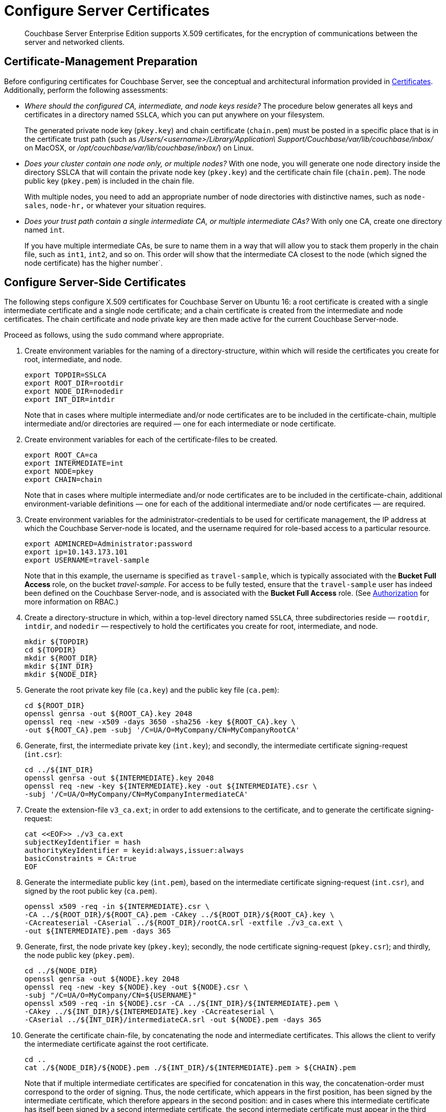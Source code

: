 = Configure Server Certificates

[abstract]
Couchbase Server Enterprise Edition supports X.509 certificates, for
the encryption of communications between the server and
networked clients.

[#certificate-management-preparation]
== Certificate-Management Preparation

Before configuring certificates for Couchbase Server, see the
conceptual and architectural information provided in
xref:learn:security/certificates.adoc[Certificates].
Additionally,
perform the following assessments:

* _Where should the configured CA, intermediate, and node keys reside?_ The
procedure below generates all keys and certificates in a directory named
`SSLCA`, which you can put anywhere on your filesystem.
+
The generated private node key (`pkey.key`) and chain certificate (`chain.pem`)
must be posted in a specific place that is in the certificate trust path
(such as [.path]_/Users/<username>/Library/Application\ Support/Couchbase/var/lib/couchbase/inbox/_
on MacOSX, or [.path]_/opt/couchbase/var/lib/couchbase/inbox/_) on Linux.

* _Does your cluster contain one node only, or multiple nodes?_ With one node,
you will generate one node directory inside the directory SSLCA that will
contain the private node key (`pkey.key`) and the certificate chain file
(`chain.pem`). The node public key (`pkey.pem`) is included in the chain file.
+
With multiple nodes, you need to add an appropriate number of node directories
with distinctive names, such as `node-sales`, `node-hr,` or whatever your
situation requires.

* _Does your trust path contain a single intermediate CA, or multiple
intermediate CAs?_ With only one CA, create one directory named `int`.
+
If you have multiple intermediate CAs, be sure to name them in a way that will
allow you to stack them properly in the chain file, such as `int1`, `int2`,
and so on.
This order will show that the intermediate CA closest to the node (which signed
the node certificate) has the higher number`.

[#configure-server-side-certificates]
== Configure Server-Side Certificates

The following steps configure X.509 certificates for Couchbase
Server on Ubuntu 16: a root certificate is created with a single intermediate
certificate and a single node certificate; and a chain certificate is created
from the intermediate and node certificates.
The chain certificate and node private key are then made active for the current
Couchbase Server-node.

Proceed as follows, using the `sudo` command where appropriate.

. Create environment variables for the naming of a directory-structure, within
which will reside the certificates you create for root, intermediate, and node.
+
[source,bash]
----
export TOPDIR=SSLCA
export ROOT_DIR=rootdir
export NODE_DIR=nodedir
export INT_DIR=intdir
----
+
Note that in cases where multiple intermediate and/or node certificates are to
be included in the certificate-chain, multiple intermediate and/or directories
are required — one for each intermediate or node certificate.

. Create environment variables for each of the certificate-files to be created.
+
[source,bash]
----
export ROOT_CA=ca
export INTERMEDIATE=int
export NODE=pkey
export CHAIN=chain
----
+
Note that in cases where multiple intermediate and/or node certificates are to
be included in the certificate-chain, additional environment-variable
definitions — one for each of the additional intermediate and/or node
certificates — are required.

. Create environment variables for the administrator-credentials to be used for
certificate management, the IP address at which the Couchbase Server-node is
located, and the username required for role-based access to a particular
resource.
+
[source,bash]
----
export ADMINCRED=Administrator:password
export ip=10.143.173.101
export USERNAME=travel-sample
----
+
Note that in this example, the username is specified as `travel-sample`,
which is typically associated with the *Bucket Full Access* role, on the
bucket _travel-sample_.
For access to be fully tested, ensure that the `travel-sample` user has
indeed been defined on the Couchbase Server-node, and is associated with the *Bucket Full Access* role.
(See xref:learn:security/authorization-overview.adoc[Authorization] for more information on
RBAC.)

. Create a directory-structure in which, within a top-level directory
named `SSLCA`, three subdirectories reside — `rootdir`, `intdir`, and
`nodedir` — respectively to hold the certificates you create for root,
intermediate, and node.
+
[source,bash]
----
mkdir ${TOPDIR}
cd ${TOPDIR}
mkdir ${ROOT_DIR}
mkdir ${INT_DIR}
mkdir ${NODE_DIR}
----

. Generate the root private key file (`ca.key`) and the public key file (`ca.pem`):
+
[source,bash]
----
cd ${ROOT_DIR}
openssl genrsa -out ${ROOT_CA}.key 2048
openssl req -new -x509 -days 3650 -sha256 -key ${ROOT_CA}.key \
-out ${ROOT_CA}.pem -subj '/C=UA/O=MyCompany/CN=MyCompanyRootCA'
----

. Generate, first, the intermediate private key (`int.key`); and secondly,
the intermediate certificate signing-request (`int.csr`):
+
[source,bash]
----
cd ../${INT_DIR}
openssl genrsa -out ${INTERMEDIATE}.key 2048
openssl req -new -key ${INTERMEDIATE}.key -out ${INTERMEDIATE}.csr \
-subj '/C=UA/O=MyCompany/CN=MyCompanyIntermediateCA'
----

. Create the extension-file `v3_ca.ext`; in order to add extensions to the
certificate, and to generate the certificate signing-request:
+
[source,bash]
----
cat <<EOF>> ./v3_ca.ext
subjectKeyIdentifier = hash
authorityKeyIdentifier = keyid:always,issuer:always
basicConstraints = CA:true
EOF
----

. Generate the intermediate public key (`int.pem`), based on the intermediate
certificate signing-request (`int.csr`), and signed by the root public key
(`ca.pem`).
+
[source,bash]
----
openssl x509 -req -in ${INTERMEDIATE}.csr \
-CA ../${ROOT_DIR}/${ROOT_CA}.pem -CAkey ../${ROOT_DIR}/${ROOT_CA}.key \
-CAcreateserial -CAserial ../${ROOT_DIR}/rootCA.srl -extfile ./v3_ca.ext \
-out ${INTERMEDIATE}.pem -days 365
----

. Generate, first, the node private key (`pkey.key`); secondly, the node
certificate signing-request (`pkey.csr`); and thirdly, the node public key
(`pkey.pem`).
+
[source,bash]
----
cd ../${NODE_DIR}
openssl genrsa -out ${NODE}.key 2048
openssl req -new -key ${NODE}.key -out ${NODE}.csr \
-subj "/C=UA/O=MyCompany/CN=${USERNAME}"
openssl x509 -req -in ${NODE}.csr -CA ../${INT_DIR}/${INTERMEDIATE}.pem \
-CAkey ../${INT_DIR}/${INTERMEDIATE}.key -CAcreateserial \
-CAserial ../${INT_DIR}/intermediateCA.srl -out ${NODE}.pem -days 365
----

. Generate the certificate chain-file, by concatenating the node and
intermediate certificates.
This allows the client to verify the intermediate certificate against
the root certificate.
+
[source,bash]
----
cd ..
cat ./${NODE_DIR}/${NODE}.pem ./${INT_DIR}/${INTERMEDIATE}.pem > ${CHAIN}.pem
----
+
Note that if multiple intermediate certificates are specified for concatenation in this way, the concatenation-order must correspond to the order of signing.
Thus, the node certificate, which appears in the first position, has been signed by the intermediate certificate, which therefore appears in the second position: and in cases where this intermediate certificate has itself been signed by a second intermediate certificate, the second intermediate certificate must appear in the third position, and so on.
+
Note also that the root certificate is never included in the chain.

. Manually copy the node private key (`pkey.key`) and the chain file (`chain.pem`) to the `inbox` folder of the Couchbase Server-node:
+
[{tabs}]
====
Ubuntu::
+
--
[source,bash]
----
mkdir /opt/couchbase/var/lib/couchbase/inbox/
cp ./${CHAIN}.pem /opt/couchbase/var/lib/couchbase/inbox/${CHAIN}.pem
chmod a+x /opt/couchbase/var/lib/couchbase/inbox/${CHAIN}.pem
cp ./${NODE_DIR}/${NODE}.key /opt/couchbase/var/lib/couchbase/inbox/${NODE}.key
chmod a+x /opt/couchbase/var/lib/couchbase/inbox/${NODE}.key
----
--

macOS::
+
--
[source,bash]
----
mkdir /Users/[name]/Library/Application\ Support/Couchbase/var/lib/couchbase/inbox/
cp ./${CHAIN}.pem /Users/[name]/Library/Application\ Support/Couchbase/var/lib/couchbase/inbox/${CHAIN}.pem
chmod a+x /Users/[name]/Library/Application\ Support/Couchbase/var/lib/couchbase/inbox/${CHAIN}.pem
cp ./${NODE_DIR}/${NODE}.key /Users/[name]/Library/Application\ Support/Couchbase/var/lib/couchbase/inbox/${NODE}.key
chmod a+x /Users/[name]/Library/Application\ Support/Couchbase/var/lib/couchbase/inbox/${NODE}.key
----
--
====

. Upload the root certificate, and activate it:
+
[source,bash]
----
curl -X POST --data-binary "@./${ROOT_DIR}/${ROOT_CA}.pem" \
http://${ADMINCRED}@${ip}:8091/controller/uploadClusterCA
curl -X POST http://${ADMINCRED}@${ip}:8091/node/controller/reloadCertificate
----
+
Note that alternatively, the following command-line interfaces can be used:
+
[source,bash]
----
couchbase-cli ssl-manage -c ${ip}:8091 -u Administrator -p password \
--upload-cluster-ca=./${ROOT_DIR}/${ROOT_CA}.pem
couchbase-cli ssl-manage -c ${ip}:8091 -u Administrator -p password \
--set-node-certificate
----

. For the current Couchbase Server-node, enable the client certificate:
+
[source,bash]
----
curl -u ${ADMINCRED} -v -X POST http://${ip}:8091/settings/clientCertAuth \
-d '{"state": "enable","prefixes": [{"path": "subject.cn","prefix": "","delimiter": ""}]}'
----
+
For further information on certificate-deployment, see xref:cli:cbcli/couchbase-cli-ssl-manage.adoc[ssl-manage] and xref:rest-api:rest-encryption.adoc[Encryption On-the-Wire API].

== How-To

=== Generating a Certificate

The following steps describe how to create X.509 certificates for Couchbase Server.

. Create a new directory called *SSLCA*.
. Download link:{attachmentsdir}/x509-cert-scripts/gen_certificate.sh[gen_certificate.sh], link:{attachmentsdir}/x509-cert-scripts/openssl-san.cnf[openssl-san.cnf] and link:{attachmentsdir}/x509-cert-scripts/v3_ca.ext[v3_ca.ext] to the *SSLCA* directory.
. Open *openssl-san.cnf* and replace the Couchbase Server node IPs with the ones corresponding to your cluster.
+
[source,bash]
----
IP.1 = 192.168.33.10
IP.2 = 192.168.33.14
IP.3 = 192.168.33.15
----
. Run *gen_certificates.sh* with the following parameters.
+
[source,bash]
----
./gen_certificates.sh USERNAME
----
* *USERNAME:* the RBAC user name to use for X.509 authentication.
This user must already exist.
+
If the command ran successfully, the console will output the following.
+
[source,text]
----
Generate ROOT CA
Generate Intermediate
Generate RSA
Signature ok
subject=/C=UA/O=My Company/CN=travel-sample
Getting CA Private Key
----

=== Installing a Certificate

Next, the certificate must be installed on each Couchbase Server node.
The generated private node key (`pkey.key`) and chain certificate (`chain.pem`) must be posted in a specific place that is in the certificate trust path.
This path is OS specific:

* macOS: [.path]_/Users/<username>/Library/Application\ Support/Couchbase/var/lib/couchbase/inbox/_
* Linux: [.path]_/opt/couchbase/var/lib/couchbase/inbox/_

The following steps describe how to deploy the certificate to every node in the cluster.

. Download link:{attachmentsdir}/x509-cert-scripts/install_certificate.sh[install_certificate.sh] to the *SSLCA* directory.
. Run *install_certificates.sh* with the following parameters.
This script installs the certificate to the desired location for each node in the cluster.
+
[source,bash]
----
./install_certificate.sh USERNAME CLUSTER_IP SSH_USER
----
* *USERNAME:* the RBAC user name to use for X.509 authentication.
This user must already exist.
* *CLUSTER_IP:* the IP address of the Couchbase Server cluster.
* *SSH_USER:* the user to access each node.
This is required to invoke SCP and SSH commands.

=== Configuring a Certificate

The following steps describe how to load the certificate for each node in the cluster.

. Download link:{attachmentsdir}/x509-cert-scripts/load_certificate.sh[load_certificate.sh] to the *SSLCA* directory.
. Run *load_certificate.sh* with the following parameters.
+
[source,bash]
----
./load_certificate.sh USERNAME CLUSTER_IP SSH_USER
----
* *USERNAME:* the RBAC user name to use for X.509 authentication.
This user must already exist.
* *CLUSTER_IP:* the IP address of the Couchbase Server cluster.
